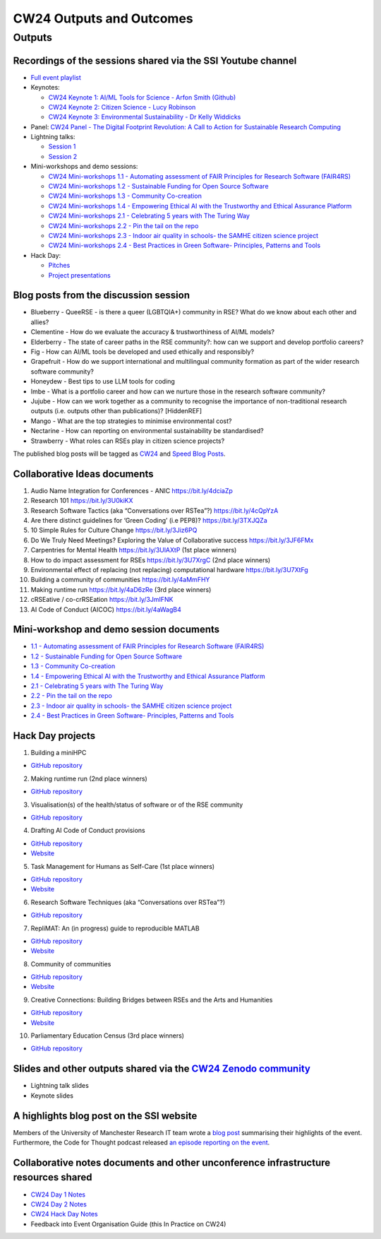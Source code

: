 .. _cw24-eps-outputs-and-outcomes: 

CW24 Outputs and Outcomes 
==========================

Outputs
--------------------

Recordings of the sessions shared via the SSI Youtube channel
^^^^^^^^^^^^^^^^^^^^^^

- `Full event playlist <https://www.youtube.com/watch?v=9qgUot3KVf0&list=PLpX1jXuNTXGqLDdkN_faZO6w-zT-K93sA&pp=iAQB>`_
- Keynotes:

  - `CW24 Keynote 1: AI/ML Tools for Science - Arfon Smith (Github) <https://www.youtube.com/watch?v=C9_sfRhzT1s>`_
  - `CW24 Keynote 2: Citizen Science - Lucy Robinson <https://www.youtube.com/watch?v=DWKHkdhJ-aI>`_
  - `CW24 Keynote 3: Environmental Sustainability - Dr Kelly Widdicks <https://www.youtube.com/watch?v=BSiHHq68In8>`_

- Panel: `CW24 Panel - The Digital Footprint Revolution: A Call to Action for Sustainable Research Computing <https://www.youtube.com/watch?v=VhSqtsNVki0>`_
- Lightning talks:

  - `Session 1 <https://www.youtube.com/watch?v=qX-oN0f9KwM>`_
  - `Session 2 <https://www.youtube.com/watch?v=5TdU12xFY7I>`_

- Mini-workshops and demo sessions:	

  - `CW24 Mini-workshops 1.1 - Automating assessment of FAIR Principles for Research Software (FAIR4RS) <https://www.youtube.com/watch?v=f9Ivi9Tfr8E>`_
  - `CW24 Mini-workshops 1.2 - Sustainable Funding for Open Source Software <https://www.youtube.com/watch?v=xXaM-SOTH0Q>`_
  - `CW24 Mini-workshops 1.3 - Community Co-creation <https://www.youtube.com/watch?v=hgUu69Mfcvo>`_
  - `CW24 Mini-workshops 1.4 - Empowering Ethical AI with the Trustworthy and Ethical Assurance Platform <https://www.youtube.com/watch?v=kw1Cbn9ypeM>`_
  - `CW24 Mini-workshops 2.1 - Celebrating 5 years with The Turing Way <https://www.youtube.com/watch?v=sv445tQJIxM>`_
  - `CW24 Mini-workshops 2.2 - Pin the tail on the repo <https://www.youtube.com/watch?v=fi_6vgcjYDk>`_
  - `CW24 Mini-workshops 2.3 - Indoor air quality in schools- the SAMHE citizen science project <https://www.youtube.com/watch?v=2elJ8_iauF0>`_
  - `CW24 Mini-workshops 2.4 - Best Practices in Green Software- Principles, Patterns and Tools <https://www.youtube.com/watch?v=dWoRartHwgA>`_

- Hack Day:

  - `Pitches <https://www.youtube.com/watch?v=2fpu1QQiMqQ>`_
  - `Project presentations <https://www.youtube.com/watch?v=7eLiw_a6fWY>`_

Blog posts from the discussion session
^^^^^^^^^^^^^^^^^^^^^^
- Blueberry - QueeRSE - is there a queer (LGBTQIA+) community in RSE? What do we know about each other and allies?
- Clementine - How do we evaluate the accuracy & trustworthiness of AI/ML models?
- Elderberry - The state of career paths in the RSE community?: how can we support and develop portfolio careers?
- Fig - How can AI/ML tools be developed and used ethically and responsibly?
- Grapefruit - How do we support international and multilingual community formation as part of the wider research software community?
- Honeydew - Best tips to use LLM tools for coding
- Imbe - What is a portfolio career and how can we nurture those in the research software community?
- Jujube - How can we work together as a community to recognise the importance of non-traditional research outputs (i.e. outputs other than publications)? [HiddenREF]
- Mango - What are the top strategies to minimise environmental cost?
- Nectarine - How can reporting on environmental sustainability be standardised?
- Strawberry - What roles can RSEs play in citizen science projects?

The published blog posts will be tagged as `CW24 <https://www.software.ac.uk/search/node?keys=CW24>`_ and `Speed Blog Posts <https://www.software.ac.uk/search/node?keys=Speed%20blog%20posts>`_.

Collaborative Ideas documents
^^^^^^^^^^^^^^^^^^^^^^
1. Audio Name Integration for Conferences - ANIC https://bit.ly/4dciaZp
2. Research 101 https://bit.ly/3U0kiKX
3. Research Software Tactics (aka “Conversations over RSTea”?) https://bit.ly/4cQpYzA
4. Are there distinct guidelines for ‘Green Coding’ (i.e PEP8)? https://bit.ly/3TXJQZa
5. 10 Simple Rules for Culture Change https://bit.ly/3Jiz6PQ
6. Do We Truly Need Meetings? Exploring the Value of Collaborative success https://bit.ly/3JF6FMx
7. Carpentries for Mental Health https://bit.ly/3UlAXtP (1st place winners)
8. How to do impact assessment for RSEs https://bit.ly/3U7XrgC (2nd place winners)
9. Environmental effect of replacing (not replacing) computational hardware https://bit.ly/3U7XtFg
10. Building a community of communities https://bit.ly/4aMmFHY  
11. Making runtime run https://bit.ly/4aD6zRe (3rd place winners)   
12. cRSEative / co-crRSEation https://bit.ly/3JmIFNK
13. AI Code of Conduct (AICOC) https://bit.ly/4aWagB4

Mini-workshop and demo session documents
^^^^^^^^^^^^^^^^^^^^^^
- `1.1 - Automating assessment of FAIR Principles for Research Software (FAIR4RS) <https://bit.ly/3xkouxp>`_
- `1.2 - Sustainable Funding for Open Source Software <https://bit.ly/3xqnDLn>`_
- `1.3 - Community Co-creation <https://bit.ly/49hmNOA>`_
- `1.4 - Empowering Ethical AI with the Trustworthy and Ethical Assurance Platform <https://bit.ly/4aCimyU>`_
- `2.1 - Celebrating 5 years with The Turing Way <https://bit.ly/3IZ73Vx>`_
- `2.2 - Pin the tail on the repo <https://bit.ly/3vGlP0k>`_
- `2.3 - Indoor air quality in schools- the SAMHE citizen science project <https://bit.ly/43IRbQs>`_
- `2.4 - Best Practices in Green Software- Principles, Patterns and Tools <https://bit.ly/3vzNMXE>`_

Hack Day projects
^^^^^^^^^^^^^^^^^^^^^^
1. Building a miniHPC

- `GitHub repository <https://github.com/carpentriesoffline/CW24_Build_miniHPC>`_

2. Making runtime run (2nd place winners)

- `GitHub repository <https://github.com/quirksahern/Runtime>`_

3. Visualisation(s) of the health/status of software or of the RSE community

- `GitHub repository <https://github.com/asw-v4/cw-24-hackday-violet>`_

4. Drafting AI Code of Conduct provisions

- `GitHub repository <https://github.com/chartgerink/ai-covenant>`_
- `Website <https://ai-covenant.netlify.app/>`_

5. Task Management for Humans as Self-Care (1st place winners)

- `GitHub repository <https://github.com/carpentries-incubator/task-management>`_
- `Website <https://carpentries-incubator.github.io/task-management/>`_

6. Research Software Techniques (aka “Conversations over RSTea”?)

- `GitHub repository <https://github.com/longr/RSTea>`_

7. RepliMAT: An (in progress) guide to reproducible MATLAB

- `GitHub repository <https://github.com/reproducibleMATLAB/reproducibleMATLAB.github.io>`_
- `Website <https://reproduciblematlab.github.io/https://reproduciblematlab.github.io/>`_

8. Community of communities

- `GitHub repository <https://github.com/communers/communers.github.io>`_
- `Website <https://communers.github.io/>`_

9. Creative Connections: Building Bridges between RSEs and the Arts and Humanities

- `GitHub repository <https://github.com/NPDebs/cw24-hack-day-team-ostrich>`_
- `Website <https://npdebs.github.io/cw24-hack-day-team-ostrich/>`_

10. Parliamentary Education Census (3rd place winners)

- `GitHub repository <https://github.com/sgrieve/mp-hack>`_

Slides and other outputs shared via the `CW24 Zenodo community <https://zenodo.org/communities/cw24/>`_
^^^^^^^^^^^^^^^^^^^^^^
- Lightning talk slides
- Keynote slides

A highlights blog post on the SSI website
^^^^^^^^^^^^^^^^^^^^^^
Members of the University of Manchester Research IT team wrote a `blog post <https://www.software.ac.uk/blog/research-it-collaborations-workshop-2024>`_ summarising their highlights of the event. 
Furthermore, the Code for Thought podcast released `an episode reporting on the event <https://codeforthought.buzzsprout.com/1326658/15045013-en-collaborations-workshop-2024>`_.

Collaborative notes documents and other unconference infrastructure resources shared
^^^^^^^^^^^^^^^^^^^^^^
- `CW24 Day 1 Notes <https://bit.ly/ssi-cw24-day1-notes-eog>`_
- `CW24 Day 2 Notes <https://bit.ly/ssi-cw24-day2-notes-eog>`_
- `CW24 Hack Day Notes <https://bit.ly/ssi-cw24-hack-day-notes-eog>`_
- Feedback into Event Organisation Guide (this In Practice on CW24)




